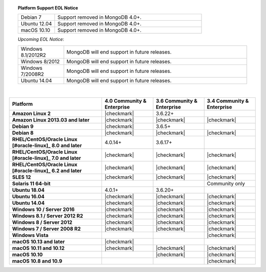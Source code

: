 .. topic:: Platform Support EOL Notice

   .. list-table::
      :widths: 20 80
      :class: border-table

      * - Debian 7
        - Support removed in MongoDB 4.0+.

      * - Ubuntu 12.04
        - Support removed in MongoDB 4.0+.

      * - macOS 10.10
        - Support removed in MongoDB 4.0+.

   *Upcoming EOL Notice*:

   .. list-table::
      :widths: 20 80
      :class: border-table

      * - Windows 8.1/2012R2
        - MongoDB will end support in future releases.

      * - Windows 8/2012
        - MongoDB will end support in future releases.

      * - Windows 7/2008R2
        - MongoDB will end support in future releases.

      * - Ubuntu 14.04
        - MongoDB will end support in future releases.

   |

.. list-table::
   :header-rows: 1
   :stub-columns: 1
   :class: compatibility

   * - Platform
     - 4.0 Community & Enterprise
     - 3.6 Community & Enterprise
     - 3.4 Community & Enterprise

   * - Amazon Linux 2
     - |checkmark|
     - 3.6.22+
     -

   * - Amazon Linux 2013.03 and later
     - |checkmark|
     - |checkmark|
     - |checkmark|

   * - Debian 9
     - |checkmark|
     - 3.6.5+
     -

   * - Debian 8
     - |checkmark|
     - |checkmark|
     - |checkmark|

   * - RHEL/CentOS/Oracle Linux [#oracle-linux]_ 8.0 and later
     - 4.0.14+
     - 3.6.17+
     -

   * - RHEL/CentOS/Oracle Linux [#oracle-linux]_ 7.0 and later
     - |checkmark|
     - |checkmark|
     - |checkmark|

   * - RHEL/CentOS/Oracle Linux [#oracle-linux]_ 6.2 and later
     - |checkmark|
     - |checkmark|
     - |checkmark|

   * - SLES 12
     - |checkmark|
     - |checkmark|
     - |checkmark|

   * - Solaris 11 64-bit
     -
     -
     - Community only

   * - Ubuntu 18.04
     - 4.0.1+
     - 3.6.20+
     -

   * - Ubuntu 16.04
     - |checkmark|
     - |checkmark|
     - |checkmark|

   * - Ubuntu 14.04
     - |checkmark|
     - |checkmark|
     - |checkmark|

   * - Windows 10 / Server 2016
     - |checkmark|
     - |checkmark|
     - |checkmark|

   * - Windows 8.1 / Server 2012 R2
     - |checkmark|
     - |checkmark|
     - |checkmark|

   * - Windows 8 / Server 2012
     - |checkmark|
     - |checkmark|
     - |checkmark|

   * - Windows 7 / Server 2008 R2
     - |checkmark|
     - |checkmark|
     - |checkmark|

   * - Windows Vista
     -
     -
     - |checkmark|

   * - macOS 10.13 and later
     - |checkmark|
     -
     -

   * - macOS 10.11 and 10.12
     - |checkmark|
     - |checkmark|
     - |checkmark|

   * - macOS 10.10
     -
     - |checkmark|
     - |checkmark|

   * - macOS 10.8 and 10.9
     -
     -
     - |checkmark|